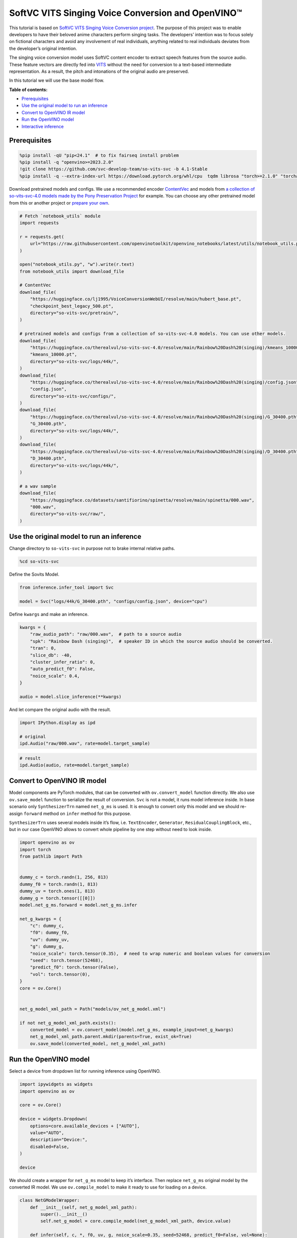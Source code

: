 SoftVC VITS Singing Voice Conversion and OpenVINO™
==================================================

This tutorial is based on `SoftVC VITS Singing Voice Conversion
project <https://github.com/svc-develop-team/so-vits-svc>`__. The
purpose of this project was to enable developers to have their beloved
anime characters perform singing tasks. The developers’ intention was to
focus solely on fictional characters and avoid any involvement of real
individuals, anything related to real individuals deviates from the
developer’s original intention.

The singing voice conversion model uses SoftVC content encoder to
extract speech features from the source audio. These feature vectors are
directly fed into `VITS <https://github.com/jaywalnut310/vits>`__
without the need for conversion to a text-based intermediate
representation. As a result, the pitch and intonations of the original
audio are preserved.

In this tutorial we will use the base model flow.

**Table of contents:**


-  `Prerequisites <#prerequisites>`__
-  `Use the original model to run an
   inference <#use-the-original-model-to-run-an-inference>`__
-  `Convert to OpenVINO IR model <#convert-to-openvino-ir-model>`__
-  `Run the OpenVINO model <#run-the-openvino-model>`__
-  `Interactive inference <#interactive-inference>`__

Prerequisites
-------------



.. code:: ipython3

    %pip install -qU "pip<24.1"  # to fix fairseq install problem
    %pip install -q "openvino>=2023.2.0"
    !git clone https://github.com/svc-develop-team/so-vits-svc -b 4.1-Stable
    %pip install -q --extra-index-url https://download.pytorch.org/whl/cpu  tqdm librosa "torch>=2.1.0" "torchaudio>=2.1.0" faiss-cpu "gradio>=4.19" "numpy>=1.23.5" "fairseq==0.12.2" praat-parselmouth

Download pretrained models and configs. We use a recommended encoder
`ContentVec <https://arxiv.org/abs/2204.09224>`__ and models from `a
collection of so-vits-svc-4.0 models made by the Pony Preservation
Project <https://huggingface.co/therealvul/so-vits-svc-4.0>`__ for
example. You can choose any other pretrained model from this or another
project or `prepare your
own <https://github.com/svc-develop-team/so-vits-svc#%EF%B8%8F-training>`__.

.. code:: ipython3

    # Fetch `notebook_utils` module
    import requests
    
    r = requests.get(
        url="https://raw.githubusercontent.com/openvinotoolkit/openvino_notebooks/latest/utils/notebook_utils.py",
    )
    
    open("notebook_utils.py", "w").write(r.text)
    from notebook_utils import download_file
    
    # ContentVec
    download_file(
        "https://huggingface.co/lj1995/VoiceConversionWebUI/resolve/main/hubert_base.pt",
        "checkpoint_best_legacy_500.pt",
        directory="so-vits-svc/pretrain/",
    )
    
    # pretrained models and configs from a collection of so-vits-svc-4.0 models. You can use other models.
    download_file(
        "https://huggingface.co/therealvul/so-vits-svc-4.0/resolve/main/Rainbow%20Dash%20(singing)/kmeans_10000.pt",
        "kmeans_10000.pt",
        directory="so-vits-svc/logs/44k/",
    )
    download_file(
        "https://huggingface.co/therealvul/so-vits-svc-4.0/resolve/main/Rainbow%20Dash%20(singing)/config.json",
        "config.json",
        directory="so-vits-svc/configs/",
    )
    download_file(
        "https://huggingface.co/therealvul/so-vits-svc-4.0/resolve/main/Rainbow%20Dash%20(singing)/G_30400.pth",
        "G_30400.pth",
        directory="so-vits-svc/logs/44k/",
    )
    download_file(
        "https://huggingface.co/therealvul/so-vits-svc-4.0/resolve/main/Rainbow%20Dash%20(singing)/D_30400.pth",
        "D_30400.pth",
        directory="so-vits-svc/logs/44k/",
    )
    
    # a wav sample
    download_file(
        "https://huggingface.co/datasets/santifiorino/spinetta/resolve/main/spinetta/000.wav",
        "000.wav",
        directory="so-vits-svc/raw/",
    )

Use the original model to run an inference
------------------------------------------



Change directory to ``so-vits-svc`` in purpose not to brake internal
relative paths.

.. code:: ipython3

    %cd so-vits-svc

Define the Sovits Model.

.. code:: ipython3

    from inference.infer_tool import Svc
    
    model = Svc("logs/44k/G_30400.pth", "configs/config.json", device="cpu")

Define ``kwargs`` and make an inference.

.. code:: ipython3

    kwargs = {
        "raw_audio_path": "raw/000.wav",  # path to a source audio
        "spk": "Rainbow Dash (singing)",  # speaker ID in which the source audio should be converted.
        "tran": 0,
        "slice_db": -40,
        "cluster_infer_ratio": 0,
        "auto_predict_f0": False,
        "noice_scale": 0.4,
    }
    
    audio = model.slice_inference(**kwargs)

And let compare the original audio with the result.

.. code:: ipython3

    import IPython.display as ipd
    
    # original
    ipd.Audio("raw/000.wav", rate=model.target_sample)

.. code:: ipython3

    # result
    ipd.Audio(audio, rate=model.target_sample)

Convert to OpenVINO IR model
----------------------------



Model components are PyTorch modules, that can be converted with
``ov.convert_model`` function directly. We also use ``ov.save_model``
function to serialize the result of conversion. ``Svc`` is not a model,
it runs model inference inside. In base scenario only ``SynthesizerTrn``
named ``net_g_ms`` is used. It is enough to convert only this model and
we should re-assign ``forward`` method on ``infer`` method for this
purpose.

``SynthesizerTrn`` uses several models inside it’s flow,
i.e. \ ``TextEncoder``, ``Generator``, ``ResidualCouplingBlock``, etc.,
but in our case OpenVINO allows to convert whole pipeline by one step
without need to look inside.

.. code:: ipython3

    import openvino as ov
    import torch
    from pathlib import Path
    
    
    dummy_c = torch.randn(1, 256, 813)
    dummy_f0 = torch.randn(1, 813)
    dummy_uv = torch.ones(1, 813)
    dummy_g = torch.tensor([[0]])
    model.net_g_ms.forward = model.net_g_ms.infer
    
    net_g_kwargs = {
        "c": dummy_c,
        "f0": dummy_f0,
        "uv": dummy_uv,
        "g": dummy_g,
        "noice_scale": torch.tensor(0.35),  # need to wrap numeric and boolean values for conversion
        "seed": torch.tensor(52468),
        "predict_f0": torch.tensor(False),
        "vol": torch.tensor(0),
    }
    core = ov.Core()
    
    
    net_g_model_xml_path = Path("models/ov_net_g_model.xml")
    
    if not net_g_model_xml_path.exists():
        converted_model = ov.convert_model(model.net_g_ms, example_input=net_g_kwargs)
        net_g_model_xml_path.parent.mkdir(parents=True, exist_ok=True)
        ov.save_model(converted_model, net_g_model_xml_path)

Run the OpenVINO model
----------------------



Select a device from dropdown list for running inference using OpenVINO.

.. code:: ipython3

    import ipywidgets as widgets
    import openvino as ov
    
    core = ov.Core()
    
    device = widgets.Dropdown(
        options=core.available_devices + ["AUTO"],
        value="AUTO",
        description="Device:",
        disabled=False,
    )
    
    device

We should create a wrapper for ``net_g_ms`` model to keep it’s
interface. Then replace ``net_g_ms`` original model by the converted IR
model. We use ``ov.compile_model`` to make it ready to use for loading
on a device.

.. code:: ipython3

    class NetGModelWrapper:
        def __init__(self, net_g_model_xml_path):
            super().__init__()
            self.net_g_model = core.compile_model(net_g_model_xml_path, device.value)
    
        def infer(self, c, *, f0, uv, g, noice_scale=0.35, seed=52468, predict_f0=False, vol=None):
            if vol is None:  # None is not allowed as an input
                results = self.net_g_model((c, f0, uv, g, noice_scale, seed, predict_f0))
            else:
                results = self.net_g_model((c, f0, uv, g, noice_scale, seed, predict_f0, vol))
    
            return torch.from_numpy(results[0]), torch.from_numpy(results[1])
    
    
    model.net_g_ms = NetGModelWrapper(net_g_model_xml_path)
    audio = model.slice_inference(**kwargs)

Check result. Is it identical to that created by the original model.

.. code:: ipython3

    import IPython.display as ipd
    
    ipd.Audio(audio, rate=model.target_sample)

Interactive inference
---------------------



.. code:: ipython3

    import gradio as gr
    
    
    src_audio = gr.Audio(label="Source Audio", type="filepath")
    output_audio = gr.Audio(label="Output Audio", type="numpy")
    
    title = "SoftVC VITS Singing Voice Conversion with Gradio"
    description = f'Gradio Demo for SoftVC VITS Singing Voice Conversion and OpenVINO™. Upload a source audio, then click the "Submit" button to inference. Audio sample rate should be {model.target_sample}'
    
    
    def infer(src_audio, tran, slice_db, noice_scale):
        kwargs["raw_audio_path"] = src_audio
        kwargs["tran"] = tran
        kwargs["slice_db"] = slice_db
        kwargs["noice_scale"] = noice_scale
    
        audio = model.slice_inference(**kwargs)
    
        return model.target_sample, audio
    
    
    demo = gr.Interface(
        infer,
        [
            src_audio,
            gr.Slider(-100, 100, value=0, label="Pitch shift", step=1),
            gr.Slider(
                -80,
                -20,
                value=-30,
                label="Slice db",
                step=10,
                info="The default is -30, noisy audio can be -30, dry sound can be -50 to preserve breathing.",
            ),
            gr.Slider(
                0,
                1,
                value=0.4,
                label="Noise scale",
                step=0.1,
                info="Noise level will affect pronunciation and sound quality, which is more metaphysical",
            ),
        ],
        output_audio,
        title=title,
        description=description,
        examples=[["raw/000.wav", 0, -30, 0.4, False]],
    )
    
    try:
        demo.queue().launch(debug=False)
    except Exception:
        demo.queue().launch(share=True, debug=False)
    # if you are launching remotely, specify server_name and server_port
    # demo.launch(server_name='your server name', server_port='server port in int')
    # Read more in the docs: https://gradio.app/docs/
